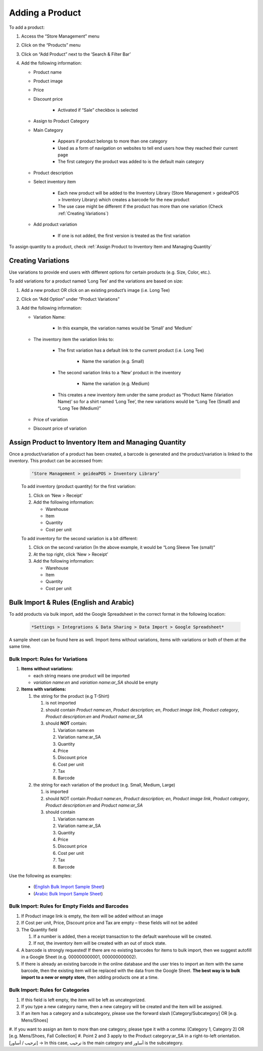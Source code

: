 
Adding a Product
================================

To add a product:

#. Access  the “Store Management” menu
#. Click on the “Products” menu
#. Click on “Add Product” next to the ‘Search & Filter Bar’
#. Add the following information:

   * Product name
   * Product image
   * Price 
   * Discount price

      * Activated if “Sale” checkbox is selected
      
   * Assign to Product Category
   * Main Category

      * Appears if product belongs to more than one category
      * Used as a form of navigation on websites to tell end users how they reached their current page
      * The first category the product was added to is the default main category
   * Product description
   * Select inventory item

      * Each new product will be  added to the Inventory Library (Store Management > geideaPOS > Inventory Library) which creates a barcode for the new product
      * The use case might be different if the product has more than one variation (Check :ref:`Creating Variations`)
   * Add product variation

      * If one is not added, the first version is treated as the first variation

To assign quantity to a product, check :ref:`Assign Product to Inventory Item and Managing Quantity`


Creating Variations
-------------------------------

Use variations to provide end users with different options for certain products (e.g. Size, Color, etc.).

To add variations for a product named ‘Long Tee’ and the variations are based on size:

#. Add a new product OR click on an existing product’s image (i.e. Long Tee)
#. Click on “Add Option” under “Product Variations”
#. Add the following information:

   * Variation Name:

      * In this example, the variation names would be ‘Small’ and ‘Medium’

   * The inventory item the variation links to:

      * The first variation has a default link to the current product (i.e. Long Tee)

         * Name the variation (e.g. Small)
      
      * The second variation links to a ‘New’ product in the inventory

         * Name the variation (e.g. Medium)
      
      * This creates a new inventory item under the same product as “Product Name (Variation Name)’ so for a shirt named ‘Long Tee’, the new variations would be “Long Tee (Small) and “Long Tee (Medium)”
   
   * Price of variation
   * Discount price of variation


Assign Product to Inventory Item and Managing Quantity
-----------------------------------------------------------------

Once a product/variation of a product has been created, a barcode is generated and the product/variation is linked to the inventory. This product can be accessed from:

   .. code-block:: text

      ‘Store Management > geideaPOS > Inventory Library’


   .. image:: ./productToInventory1.png
      :width: 700
      :alt: Alternative text

   .. image:: ./productToInventory3.png
      :width: 700
      :alt: Alternative text

   To add inventory (product quantity) for the first variation:

   #. Click on ‘New > Receipt’
   #. Add the following information:

      * Warehouse
      * Item
      * Quantity
      * Cost per unit

   To add inventory for the second variation is a bit different:

   #. Click on the second variation (In the above example, it would be “Long Sleeve Tee (small)”
   #. At the top right, click ‘New > Receipt’
   #. Add the following information:

      * Warehouse
      * Item
      * Quantity
      * Cost per unit

   .. image:: ./productToInventory4.png
      :width: 500
      :alt: Alternative text


Bulk Import & Rules (English and Arabic)
-------------------------------------------------

To add products via bulk import, add the Google Spreadsheet in the correct format in the following location:


   .. code-block:: text

      *Settings > Integrations & Data Sharing > Data Import > Google Spreadsheet*

A sample sheet can be found here as well.
Import items without variations, items with variations or both of them at the same time.

Bulk Import: Rules for Variations
^^^^^^^^^^^^^^^^^^^^^^^^^^^^^^^^^^^^^^^^^^^^^^^^

#. **Items without variations:**


   * each string means one product will be imported
   * *variation name:en* and *variation name:ar_SA* should be empty


#. **Items with variations:**


   #. the string for the product (e.g T-Shirt)


      #. is not imported
      #. should contain *Product name:en*, *Product description; en*, *Product image link*, *Product category*, *Product description:en* and *Product name:ar_SA*
      #. should **NOT** contain:


         #. Variation name:en 
         #. Variation name:ar_SA
         #. Quantity 
         #. Price
         #. Discount price
         #. Cost per unit 
         #. Tax 
         #. Barcode


   #. the string for each variation of the product (e.g. Small, Medium, Large)


      #. is imported
      #. should NOT contain *Product name:en*, *Product description; en*, *Product image link*, *Product category*, *Product description:en* and *Product name:ar_SA*
      #. should contain


         #. Variation name:en 
         #. Variation name:ar_SA
         #. Quantity 
         #. Price
         #. Discount price
         #. Cost per unit 
         #. Tax 
         #. Barcode

Use the following as examples:

   * (`English Bulk Import Sample Sheet <https://docs.google.com/spreadsheets/d/1eTcs-3bGBH-0psDC5eZsnlt_ln6ykYVXPPc5740UAzc/edit?usp=sharing>`_)
   * (`Arabic Bulk Import Sample Sheet <https://docs.google.com/spreadsheets/d/1Cgk48UjQOMp_P0RcDl8TLIhSj9Hqh2XAScrzrdbSoV4/edit?usp=sharing>`_)

Bulk Import: Rules for Empty Fields and Barcodes
^^^^^^^^^^^^^^^^^^^^^^^^^^^^^^^^^^^^^^^^^^^^^^^^^^^^^^^^^^^

#. If Product image link is empty, the item will be added without an image
#. If Cost per unit, Price, Discount price and Tax are empty – these fields will not be added
#. The Quantity field


   #. If a number is added, then a receipt transaction to the default warehouse will be created.
   #. If not, the inventory item will be created with an out of stock state.


#. A barcode is strongly requested! If there are  no existing barcodes for items to bulk import, then we suggest autofill in a Google Sheet (e.g. 000000000001, 000000000002).
#. If there is already an existing barcode in the online database and the user tries to import an item with the same barcode, then the existing item will be replaced with the data from the Google Sheet. **The best way is to bulk import to a new or empty store**, then adding products one at a time.

Bulk Import: Rules for Categories
^^^^^^^^^^^^^^^^^^^^^^^^^^^^^^^^^^^^^^^^^^^^^^^^^^^^^^^^^^^^^

#. If this field is left empty, the item will be left as uncategorized.
#. If you type a new category name, then a new category will be created and the item will be assigned.
#. If an item has a category and a subcategory, please use the forward slash [Category/Subcategory] OR [e.g. Mens/Shoes]
#. If you want to  assign an item to more than one category, please type it with a comma:
[Category 1, Category 2] OR [e.g. Mens/Shoes, Fall Collection]
#. Point 2 and 3 apply to the Product category:ar_SA in a right-to-left orientation.
[ترحيب / أساور] → In this case, ترحيب is the main category and أساور is the subcategory.